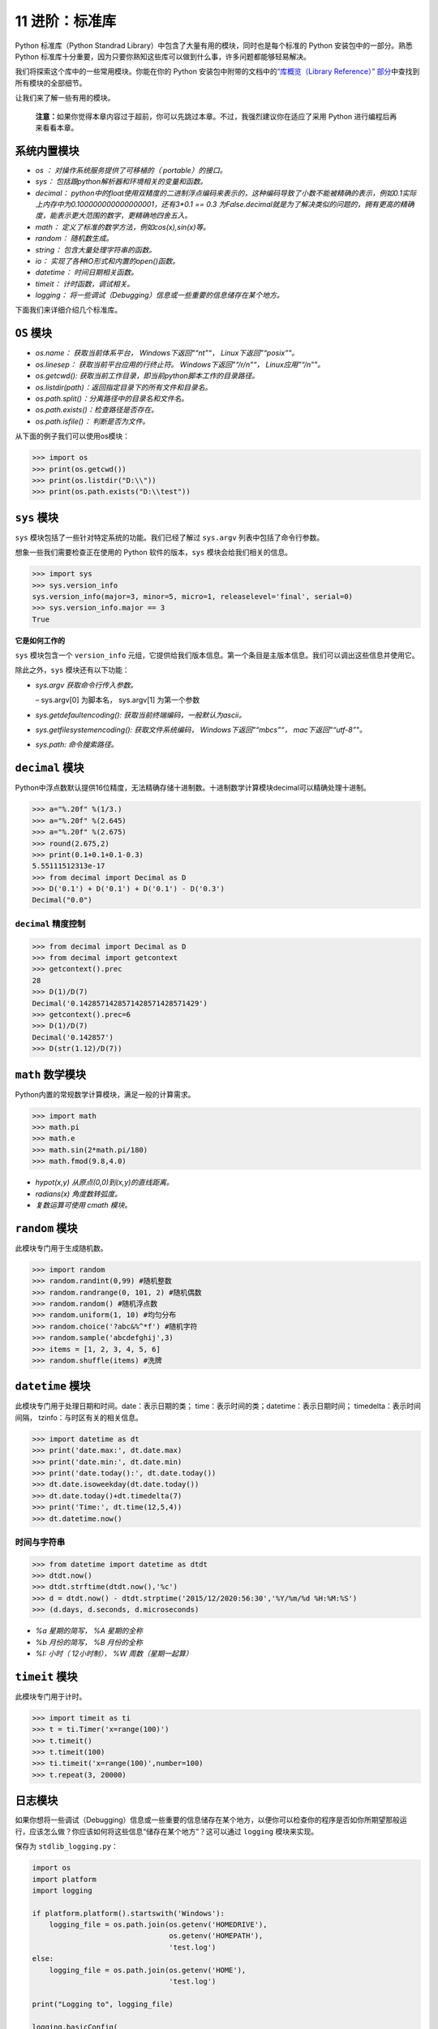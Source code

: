 11 进阶：标准库
===============

Python 标准库（Python Standrad
Library）中包含了大量有用的模块，同时也是每个标准的 Python
安装包中的一部分。熟悉 Python
标准库十分重要，因为只要你熟知这些库可以做到什么事，许多问题都能够轻易解决。

我们将探索这个库中的一些常用模块。你能在你的 Python
安装包中附带的文档中的\ `“库概览（Library Reference）”
部分 <http://docs.python.org/3/library/>`__\ 中查找到所有模块的全部细节。

让我们来了解一些有用的模块。

   **注意：**\ 如果你觉得本章内容过于超前，你可以先跳过本章。不过，我强烈建议你在适应了采用
   Python 进行编程后再来看看本章。

系统内置模块
------------

-  *os ： 对操作系统服务提供了可移植的（ portable）的接口。*
-  *sys： 包括跟python解析器和环境相关的变量和函数。*
-  *decimal：
   python中的float使用双精度的二进制浮点编码来表示的，这种编码导致了小数不能被精确的表示，例如0.1实际上内存中为0.100000000000000001，还有3*0.1
   == 0.3
   为False.decimal就是为了解决类似的问题的，拥有更高的精确度，能表示更大范围的数字，更精确地四舍五入。*
-  *math： 定义了标准的数学方法，例如cos(x),sin(x)等。*
-  *random： 随机数生成。*
-  *string： 包含大量处理字符串的函数。*
-  *io： 实现了各种IO形式和内置的open()函数。*
-  *datetime： 时间日期相关函数。*
-  *timeit： 计时函数，调试相关。*
-  *logging：
   将一些调试（Debugging）信息或一些重要的信息储存在某个地方。*

下面我们来详细介绍几个标准库。

``OS`` 模块
-----------

-  *os.name： 获取当前体系平台， Windows下返回"“nt”“，
   Linux下返回”“posix”"。*
-  *os.linesep： 获取当前平台应用的行终止符。 Windows下返回"“/r/n”“，
   Linux应用”“/n”"。*
-  *os.getcwd(): 获取当前工作目录，即当前python脚本工作的目录路径。*
-  *os.listdir(path)：返回指定目录下的所有文件和目录名。*
-  *os.path.split()：分离路径中的目录名和文件名。*
-  *os.path.exists()：检查路径是否存在。*
-  *os.path.isfile()： 判断是否为文件。*

从下面的例子我们可以使用os模块：

.. code:: python

   >>> import os
   >>> print(os.getcwd())
   >>> print(os.listdir("D:\\"))
   >>> print(os.path.exists("D:\\test"))

.. _sys:

``sys`` 模块
------------

``sys`` 模块包括了一些针对特定系统的功能。我们已经了解过 ``sys.argv``
列表中包括了命令行参数。

想象一些我们需要检查正在使用的 Python 软件的版本，\ ``sys``
模块会给我们相关的信息。

.. code:: python

   >>> import sys
   >>> sys.version_info
   sys.version_info(major=3, minor=5, micro=1, releaselevel='final', serial=0)
   >>> sys.version_info.major == 3
   True

**它是如何工作的**

``sys`` 模块包含一个 ``version_info``
元组，它提供给我们版本信息。第一个条目是主版本信息。我们可以调出这些信息并使用它。

除此之外，\ ``sys`` 模块还有以下功能：

-  *sys.argv 获取命令行传入参数。*

   – sys.argv[0] 为脚本名， sys.argv[1] 为第一个参数

-  *sys.getdefaultencoding(): 获取当前终端编码，一般默认为ascii。*
-  *sys.getfilesystemencoding(): 获取文件系统编码，
   Windows下返回"“mbcs”“， mac下返回”“utf-8”"。*
-  *sys.path: 命令搜索路径。*

``decimal`` 模块
----------------

Python中浮点数默认提供16位精度，无法精确存储十进制数。十进制数学计算模块decimal可以精确处理十进制。

.. code:: python

   >>> a="%.20f" %(1/3.)
   >>> a="%.20f" %(2.645)
   >>> a="%.20f" %(2.675)
   >>> round(2.675,2)
   >>> print(0.1+0.1+0.1-0.3)
   5.55111512313e-17
   >>> from decimal import Decimal as D
   >>> D('0.1') + D('0.1') + D('0.1') - D('0.3')
   Decimal("0.0")

``decimal`` 精度控制
~~~~~~~~~~~~~~~~~~~~

.. code:: python

   >>> from decimal import Decimal as D
   >>> from decimal import getcontext
   >>> getcontext().prec
   28
   >>> D(1)/D(7)
   Decimal('0.1428571428571428571428571429')
   >>> getcontext().prec=6
   >>> D(1)/D(7)
   Decimal('0.142857')
   >>> D(str(1.12)/D(7))

``math`` 数学模块
-----------------

Python内置的常规数学计算模块，满足一般的计算需求。

.. code:: python

   >>> import math
   >>> math.pi
   >>> math.e
   >>> math.sin(2*math.pi/180)
   >>> math.fmod(9.8,4.0)

-  *hypot(x,y) 从原点(0,0)到(x,y)的直线距离。*
-  *radians(x) 角度数转弧度。*
-  *复数运算可使用 cmath 模块。*

``random`` 模块
---------------

此模块专门用于生成随机数。

.. code:: python

   >>> import random
   >>> random.randint(0,99) #随机整数
   >>> random.randrange(0, 101, 2) #随机偶数
   >>> random.random() #随机浮点数
   >>> random.uniform(1, 10) #均匀分布
   >>> random.choice('?abc&%^*f') #随机字符
   >>> random.sample('abcdefghij',3)
   >>> items = [1, 2, 3, 4, 5, 6]
   >>> random.shuffle(items) #洗牌

``datetime`` 模块
-----------------

此模块专门用于处理日期和时间。date：表示日期的类；
time：表示时间的类；datetime：表示日期时间； timedelta：表示时间间隔，
tzinfo：与时区有关的相关信息。

.. code:: python

   >>> import datetime as dt
   >>> print('date.max:', dt.date.max)
   >>> print('date.min:', dt.date.min)
   >>> print('date.today():', dt.date.today())
   >>> dt.date.isoweekday(dt.date.today())
   >>> dt.date.today()+dt.timedelta(7)
   >>> print('Time:', dt.time(12,5,4))
   >>> dt.datetime.now()

时间与字符串
~~~~~~~~~~~~

.. code:: python

   >>> from datetime import datetime as dtdt
   >>> dtdt.now()
   >>> dtdt.strftime(dtdt.now(),'%c')
   >>> d = dtdt.now() - dtdt.strptime('2015/12/2020:56:30','%Y/%m/%d %H:%M:%S')
   >>> (d.days, d.seconds, d.microseconds)

-  *%a 星期的简写， %A 星期的全称*
-  *%b 月份的简写， %B 月份的全称*
-  *%I: 小时（ 12小时制）， %W 周数（星期一起算）*

``timeit`` 模块
---------------

此模块专门用于计时。

.. code:: python

   >>> import timeit as ti
   >>> t = ti.Timer('x=range(100)')
   >>> t.timeit()
   >>> t.timeit(100)
   >>> ti.timeit('x=range(100)',number=100)
   >>> t.repeat(3, 20000)

.. _logging:

日志模块
--------

如果你想将一些调试（Debugging）信息或一些重要的信息储存在某个地方，以便你可以检查你的程序是否如你所期望那般运行，应该怎么做？你应该如何将这些信息“储存在某个地方”？这可以通过
``logging`` 模块来实现。

保存为 ``stdlib_logging.py``\ ：

.. code:: python

   import os
   import platform
   import logging

   if platform.platform().startswith('Windows'):
       logging_file = os.path.join(os.getenv('HOMEDRIVE'),
                                   os.getenv('HOMEPATH'),
                                   'test.log')
   else:
       logging_file = os.path.join(os.getenv('HOME'),
                                   'test.log')

   print("Logging to", logging_file)

   logging.basicConfig(
       level=logging.DEBUG,
       format='%(asctime)s : %(levelname)s : %(message)s',
       filename=logging_file,
       filemode='w',
   )

   logging.debug("Start of the program")
   logging.info("Doing something")
   logging.warning("Dying now")

输出：

.. code:: text

   $ python stdlib_logging.py
   Logging to /Users/swa/test.log

   $ cat /Users/swa/test.log
   2014-03-29 09:27:36,660 : DEBUG : Start of the program
   2014-03-29 09:27:36,660 : INFO : Doing something
   2014-03-29 09:27:36,660 : WARNING : Dying now

如果你不能运行 ``cat`` 命令，你可以通过一款文本编辑器打开 ``test.log``
文件。

**它是如何工作的**

我们使用了三款标准库中的模块——\ ``os``
模块用以和操作系统交互，\ ``platform``
模块用以获取平台——操作系统——的信息，\ ``logging``
模块用来_记录（Log）_信息。

首先，我们通过检查 ``platform.platform()``
返回的字符串来确认我们正在使用的操作系统（有关更多信息，请参阅\ ``import platform; help(platform)``\ ）。如果它是
Windows，我们将找出其主驱动器（Home Drive），主文件夹（Home
Folder）以及我们希望存储信息的文件名。将这三个部分汇聚到一起，我们得到了有关文件的全部位置信息。对于其它平台而言，我们需要知道的只是用户的主文件夹位置，这样我们就可获得文件的全部位置信息。

我们使用 ``os.path.join()``
函数来将这三部分位置信息聚合到一起。使用这一特殊函数，而非仅仅将这几段字符串拼凑在一起的原因是这个函数会确保完整的位置路径符合当前操作系统的预期格式。

然后我们配置 ``logging``
模块，让它以特定的格式将所有信息写入我们指定的文件。

最后，无论这些信息是用以调试，提醒，警告甚至是其它关键的消息，我们都可以将其聚合并记录。一旦程序开始运行，我们可以检查这一文件，从而我们便能知道程序运行过程中究竟发生了什么，哪怕在用户运行时什么信息都没有显示。

.. _motw:

每周模块系列
------------

标准库中还有许多模块值得探索，例如一些\ `用以调试（Debugging）的模块 <http://docs.python.org/3/library/pdb.html>`__\ ，
`处理命令行选项的模块 <http://docs.python.org/3/library/argparse.html>`__\ ，\ `正则表达式（Regular
Expressions）模块 <http://docs.python.org/3/library/re.html>`__
等等等等。

进一步探索标准库的最好方法是阅读由 Doug Hellmann 撰写的优秀的 `Python
Module of the Week <http://pymotw.com/2/contents.html>`__
系列（你还可以阅读\ `它的实体书 <http://amzn.com/0321767349>`__\ 或是阅读
`Python 官方文档 <http://docs.python.org/3/>`__\ ）。

总结
----

在这一章我们探索了 Python
标准库中提供的诸多的模块的一些功能。我强烈建议你浏览 `Python
标准库文档 <http://docs.python.org/3/library/>`__\ 来了解所有可以使用的模块。
